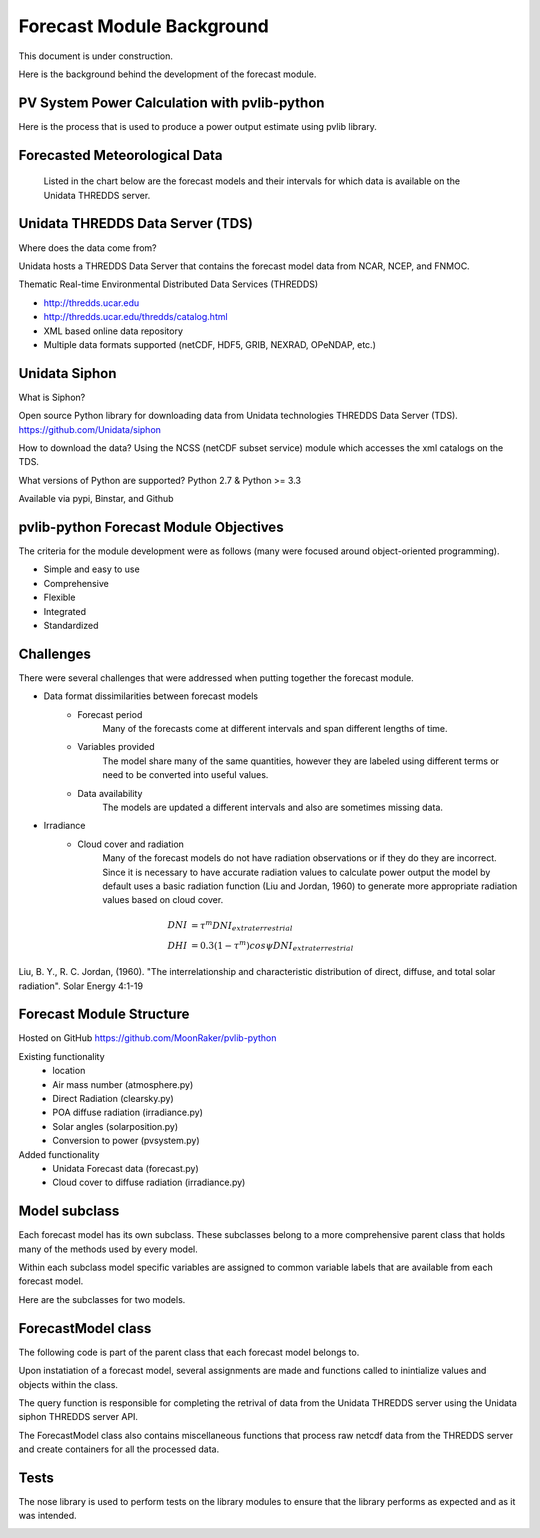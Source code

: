 .. _forecast_module:

****************************
Forecast Module Background
****************************

This document is under construction.

Here is the background behind the development of the forecast module.


PV System Power Calculation with pvlib-python
~~~~~~~~~~~~~~~~~~~~~~~~~~~~~~~~~~~~~~~~~~~~~

Here is the process that is used to produce a power output estimate using pvlib library.

.. image:: images/pvlib.png


Forecasted Meteorological Data
~~~~~~~~~~~~~~~~~~~~~~~~~~~~~~

 Listed in the chart below are the forecast models and their intervals for which data is available on the
 Unidata THREDDS server.

.. image:: images/unidata.jpg
.. image:: images/thredds_icon.jpg
.. image:: images/thredds_data.jpg

Unidata THREDDS Data Server (TDS)
~~~~~~~~~~~~~~~~~~~~~~~~~~~~~~~~~

Where does the data come from?

Unidata hosts a THREDDS Data Server that contains the forecast model data from NCAR, NCEP, and FNMOC.

Thematic Real-time Environmental Distributed Data Services (THREDDS)

* http://thredds.ucar.edu
* http://thredds.ucar.edu/thredds/catalog.html
* XML based online data repository
* Multiple data formats supported (netCDF, HDF5, GRIB, NEXRAD, OPeNDAP, etc.)


Unidata Siphon
~~~~~~~~~~~~~~

What is Siphon?

Open source Python library for downloading data from Unidata technologies THREDDS Data Server (TDS).
https://github.com/Unidata/siphon

How to download the data?
Using the NCSS (netCDF subset service) module which accesses the xml catalogs on the TDS.

What versions of Python are supported?
Python 2.7 & Python >= 3.3

Available via pypi, Binstar, and Github

pvlib-python Forecast Module Objectives
~~~~~~~~~~~~~~~~~~~~~~~~~~~~~~~~~~~~~~~

The criteria for the module development were as follows (many were focused around object-oriented programming).

* Simple and easy to use
* Comprehensive
* Flexible
* Integrated
* Standardized

.. image:: images/oop.jpg

Challenges
~~~~~~~~~~
There were several challenges that were addressed when putting together the forecast module.

* Data format dissimilarities between forecast models
	* Forecast period
		Many of the forecasts come at different intervals and span different lengths of time.
	* Variables provided
		The model share many of the same quantities, however they are labeled using different terms 
		or need to be converted into useful values.
	* Data availability
		The models are updated a different intervals and also are sometimes missing data.
	
* Irradiance
	* Cloud cover and radiation
		Many of the forecast models do not have radiation observations or if they 
		do they are incorrect. Since it is necessary to have accurate radiation values
		to calculate power output the model by default uses a basic radiation function 
		(Liu and Jordan, 1960) to generate more appropriate radiation values based on cloud cover.

.. image:: images/diffuse.png

.. math::

	DNI &= {\tau} ^m DNI_{extraterrestrial} \\
	DHI &= 0.3(1 - {\tau} ^m)cos{\psi}DNI_{extraterrestrial}
	
Liu, B. Y., R. C. Jordan, (1960). "The interrelationship and
characteristic distribution of direct, diffuse, and total solar
radiation".  Solar Energy 4:1-19

Forecast Module Structure
~~~~~~~~~~~~~~~~~~~~~~~~~

Hosted on GitHub
https://github.com/MoonRaker/pvlib-python

Existing functionality
	* location
	* Air mass number (atmosphere.py)
	* Direct Radiation (clearsky.py)
	* POA diffuse radiation (irradiance.py)
	* Solar angles (solarposition.py)
	* Conversion to power (pvsystem.py)

Added functionality
	* Unidata Forecast data (forecast.py)
	* Cloud cover to diffuse radiation (irradiance.py)

Model subclass
~~~~~~~~~~~~~~

Each forecast model has its own subclass. These subclasses belong to a more comprehensive parent
class that holds many of the methods used by every model. 

Within each subclass model specific variables are assigned to common variable labels that are 
available from each forecast model.

Here are the subclasses for two models.

.. image:: images/gfs.jpg
.. image:: images/ndfd.jpg

ForecastModel class
~~~~~~~~~~~~~~~~~~~

The following code is part of the parent class that each forecast model belongs to.

.. image:: images/forecastmodel.jpg

Upon instatiation of a forecast model, several assignments are made and functions called to inintialize 
values and objects within the class.

.. image:: images/fm_init.jpg

The query function is responsible for completing the retrival of data from the Unidata THREDDS server using
the Unidata siphon THREDDS server API.

.. image:: images/query.jpg

The ForecastModel class also contains miscellaneous functions that process raw netcdf data from the THREDDS
server and create containers for all the processed data.

.. image:: images/tempconvert.jpg

Tests
~~~~~

The nose library is used to perform tests on the library modules to ensure that the library performs as 
expected and as it was intended.

.. image:: images/nosetests.jpg







